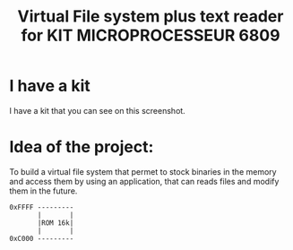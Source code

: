 #+title: Virtual File system plus text reader for KIT MICROPROCESSEUR 6809
#+THANKS: Thanks for this kit for F.POLET (Prof. in ENSIM)

* I have a kit 
:PROPERTIES:
:ID:       ab8a3b16-880e-44b5-a40a-7a2df4fd6fac
:END:
I have a kit that you can see on this screenshot.

#+DOWNLOADED: screenshot @ 2025-06-06 11:03:38
[[file:./2025-06-06_11-03-38_screenshot.png]]


* Idea of the project:
To build a virtual file system that permet to stock binaries in the
memory and access them by using an application, that can reads files
and modify them in the future.

#+begin_src dessein
  0xFFFF ---------
         |       |
         |ROM 16k|
         |       |
  0xC000 ---------
#+end_src
